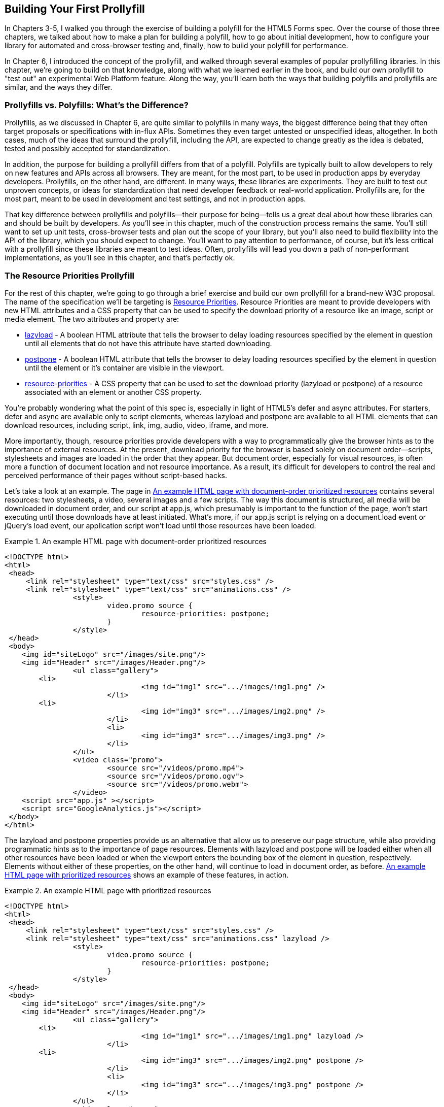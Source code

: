 [[polyfills_chapter_7]]
== Building Your First Prollyfill

In Chapters 3-5, I walked you through the exercise of building a polyfill for the HTML5 Forms spec. Over the course of those three chapters, we talked about how to make a plan for building a polyfill, how to go about initial development, how to configure your library for automated and cross-browser testing and, finally, how to build your polyfill for performance. 

In Chapter 6, I introduced the concept of the prollyfill, and walked through several examples of popular prollyfilling libraries. In this chapter, we're going to build on that knowledge, along with what we learned earlier in the book, and build our own prollyfill to "test out" an experimental Web Platform feature. Along the way, you'll learn both the ways that building polyfills and prollyfills are similar, and the ways they differ.

=== Prollyfills vs. Polyfills: What's the Difference?

Prollyfills, as we discussed in Chapter 6, are quite similar to polyfills in many ways, the biggest difference being that they often target proposals or specifications with in-flux APIs. Sometimes they even target untested or unspecified ideas, altogether. In both cases, much of the ideas that surround the prollyfill, including the API, are expected to change greatly as the idea is debated, tested and possibly accepted for standardization.

In addition, the purpose for building a prollyfill differs from that of a polyfill. Polyfills are typically built to allow developers to rely on new features and APIs across all browsers. They are meant, for the most part, to be used in production apps by everyday developers. Prollyfills, on the other hand, are different. In many ways, these libraries are experiments. They are built to test out unproven concepts, or ideas for standardization that need developer feedback or real-world application. Prollyfills are, for the most part, meant to be used in development and test settings, and not in production apps.

That key difference between prollyfills and polyfills--their purpose for being--tells us a great deal about how these libraries can and should be built by developers. As you'll see in this chapter, much of the construction process remains the same. You'll still want to set up unit tests, cross-browser tests and plan out the scope of your library, but you'll also need to build flexibility into the API of the library, which you should expect to change. You'll want to pay attention to performance, of course, but it's less critical with a prollyfill since these libraries are meant to test ideas. Often, prollyfills will lead you down a path of non-performant implementations, as you'll see in this chapter, and that's perfectly ok.

=== The Resource Priorities Prollyfill

For the rest of this chapter, we're going to go through a brief exercise and build our own prollyfill for a brand-new W3C proposal. The name of the specification we'll be targeting is https://dvcs.w3.org/hg/webperf/raw-file/tip/specs/ResourcePriorities/Overview.html[Resource Priorities]. Resource Priorities are meant to provide developers with new HTML attributes and a CSS property that can be used to specify the download priority of a resource like an image, script or media element. The two attributes and property are:

- https://dvcs.w3.org/hg/webperf/raw-file/tip/specs/ResourcePriorities/Overview.html#attr-lazyload[lazyload] - A boolean HTML attribute that tells the browser to delay loading resources specified by the element in question until all elements that do not have this attribute have started downloading.
- https://dvcs.w3.org/hg/webperf/raw-file/tip/specs/ResourcePriorities/Overview.html#attr-postpone[postpone] - A boolean HTML attribute that tells the browser to delay loading resources specified by the element in question until the element or it's container are visible in the viewport.
- https://dvcs.w3.org/hg/webperf/raw-file/tip/specs/ResourcePriorities/Overview.html#attr-postpone[resource-priorities] - A CSS property that can be used to set the download priority (lazyload or postpone) of a resource associated with an element or another CSS property.

You're probably wondering what the point of this spec is, especially in light of HTML5's +defer+ and +async+ attributes. For starters, +defer+ and +async+ are available only to +script+ elements, whereas +lazyload+ and +postpone+ are available to all HTML elements that can download resources, including +script+, +link+, +img+, +audio+, +video+, +iframe+, and more. 

More importantly, though, resource priorities provide developers with a way to programmatically give the browser hints as to the importance of external resources. At the present, download priority for the browser is based solely on document order--scripts, stylesheets and images are loaded in the order that they appear. But document order, especially for visual resources, is often more a function of document location and not resource importance. As a result, it's difficult for developers to control the real and perceived performance of their pages without script-based hacks.

Let's take a look at an example. The page in <<EX07-01>> contains several resources: two stylesheets, a video, several images and a few scripts. The way this document is structured, all media will be downloaded in document order, and our script at +app.js+, which presumably is important to the function of the page, won't start executing until those downloads have at least initiated. What's more, if our +app.js+ script is relying on a +document.load+ event or jQuery's +load+ event, our application script won't load until those resources have been loaded.

[[EX07-01]]
.An example HTML page with document-order prioritized resources
====
[source, html]
----
<!DOCTYPE html>
<html>
 <head>
     <link rel="stylesheet" type="text/css" src="styles.css" />
     <link rel="stylesheet" type="text/css" src="animations.css" />
		<style>
			video.promo source {
				resource-priorities: postpone;
			}
		</style>
 </head>
 <body>
    <img id="siteLogo" src="/images/site.png"/>
    <img id="Header" src="/images/Header.png"/>
		<ul class="gallery">
    	<li>
				<img id="img1" src=".../images/img1.png" />
			</li>
    	<li>
				<img id="img3" src=".../images/img2.png" />
			</li>
			<li>
				<img id="img3" src=".../images/img3.png" />
			</li>
		</ul>
		<video class="promo">
			<source src="/videos/promo.mp4">
			<source src="/videos/promo.ogv">
			<source src="/videos/promo.webm">
		</video>
    <script src="app.js" ></script>
    <script src="GoogleAnalytics.js"></script>
 </body>
</html>
----
====

The +lazyload+ and +postpone+ properties provide us an alternative that allow us to preserve our page structure, while also providing programmatic hints as to the importance of page resources. Elements with +lazyload+ and +postpone+ will be loaded either when all other resources have been loaded or when the viewport enters the bounding box of the element in question, respectively. Elements without either of these properties, on the other hand, will continue to load in document order, as before. <<EX07-02>> shows an example of these features, in action.

[[EX07-02]]
.An example HTML page with prioritized resources
====
[source, html]
----
<!DOCTYPE html>
<html>
 <head>
     <link rel="stylesheet" type="text/css" src="styles.css" />
     <link rel="stylesheet" type="text/css" src="animations.css" lazyload />
		<style>
			video.promo source {
				resource-priorities: postpone;
			}
		</style>
 </head>
 <body>
    <img id="siteLogo" src="/images/site.png"/>
    <img id="Header" src="/images/Header.png"/>
		<ul class="gallery">
    	<li>
				<img id="img1" src=".../images/img1.png" lazyload />
			</li>
    	<li>
				<img id="img3" src=".../images/img2.png" postpone />
			</li>
			<li>
				<img id="img3" src=".../images/img3.png" postpone />
			</li>
		</ul>
		<video class="promo">
			<source src="/videos/promo.mp4">
			<source src="/videos/promo.ogv">
			<source src="/videos/promo.webm">
		</video>
    <script src="app.js" ></script>
    <script src="GoogleAnalytics.js" lazyload></script>
 </body>
</html>
----
====

In the sample above, which will also serve as our base demo page for the prollyfill, you can see both attributes and the property in action. First, in the style tag, we have a single CSS selector for the source values of any video tags containing the class "promo." Inside of the selector is our +resource-priorities+ property, which tells the browser to set the +postpone+ value on the video source elements, which will ensure that the video on my page doesn't begin loading until the user scrolls to that location on the screen.

Throughout the rest of the sample above, I've applied the +lazyload+ attribute to those resources that I want to have downloaded as soon as core page resources are loaded, and the +postpone+ attribute to those resources that need to only be loaded when in the user's visible viewport. The end result is a page with clear instructions to the browser as to the loading priority of all resources in the document. 

Resource Priorities are a great idea, but since they are so new, there aren't any native browser implementations. So we'll build our own prollyfill, which will allow us, and other developers to put this spec through its paces and offer feedback to spec authors and the W3C. Let's get started building that prollyfill, which I've decided to call slacker.js in what is probably a misguided attempt to be clever.

=== Specifying the API & Deciding What to Build

Before beginning construction of our prollyfill, it's important to take a moment and consider the purpose and goals of the project, what you will and won't take on, as well as the API of the library. As I did in Chapter 2 with the HTML5 Forms polyfill, the first thing I did with +https://github.com/bsatrom/slacker.js[slacker.js]+ was to define the purpose and goals of the project, as illustrated in <<EX07-03>>.

[[EX07-03]]
.Purpose and Goals of the Resource Priorities prollyfill, slacker.js
----
== Purpose & Goals

The purpose of this project is to serve as a complete prollyfill for the draft https://dvcs.w3.org/hg/webperf/raw-file/tip/specs/ResourcePriorities/Overview.html#attr-postpone[Resource Priorities spec], including support for new HTML attributes (+lazyload+ and +postpone+), a new CSS property (+resource-priorities+) and a DOM event (+lazyloaded+). This project includes built-in feature detection and, by-default, will only polyfill those forms features not present in the user's browser. 

As a prollyfill, this library's primary purpose is to serve as a proof-of-concept and testbed for conversations around the Resource Priorities specification, and *not* to serve as a cross-browser polyfill ready for production use.

This library will function as both a drop-in and opt-in prollyfill, depending on the features being used. For the +lazyload+ and +postpone+ properties, this library will manage resources when these attributes are included in a document and the +data-href+ or +data-src+ attribute is used. When using the +resource-priorities+ CSS property, +link+ and +style+ elements should be decorated with an attribute (+data-slacker-interpret+) that will indicate use of this property to the prollyfill.

*Goals*

- **Provide a complete Resource Priorities solution that allows developers to experiment with new attributes, CSS properties and DOM events, as defined in the spec**.
- **Provide a test bed for specified and experimental features**. As a prollyfill, the API surface of this library is not limited to those features already contained in the spec. Where it makes sense to propose new or changed features, this library can be used as a POC for those proposed changes.
- **Adapt quickly to specification changes, including those to the spec's API**. We expect this spec to change, and this library should be built in such a way that API changes are easy to absorb.

*Non-Goals*

- This library is intended to serve as a proof-of-concept for a cutting-edge web platform feature and, as such is not meant for production use. 
- As a proof-of-concept, this library will not be performance-tuned
- This library may diverge from the https://dvcs.w3.org/hg/webperf/raw-file/tip/specs/ResourcePriorities/Overview.html#attr-postpone[Resource Priorities spec] in order to add convenience features, non-standard behaviors, or to add experimental APIs for consideration by spec authors.
----

As you can see, this section has a lot of similarities to and differences from our Forms polyfill. Like the Forms library, this section contains a summary of the purpose of the project, as well as a few bullets covering the goals and non-goals of the project. The differences are clear in the content, however. Our prollyfill is an experiment intended to drive discussion, and you can see that reflected in the text above.

Once I've clearly defined the purpose and goals of my library, I'll turn my attention next to its API. For this, I like to sit down with the spec and draft a features matrix so that I can outline the major features my library should provide, as well as any feature-specific caveats, opt-in features, or quirks that the library should account for. <<EX07-04>> illustrates my initial features matrix for +slacker.js+.

[[EX07-04]]
.Features Matrix for +slacker.js+
[options="header"]
|==============================================
|Feature|Opt-In|Workflow|Exceptions|Supported Elements
|Support for +lazyload+ attribute|Yes (+data-src+/+data-href+)|Remove +src+ of elements with +lazyload+ and place in an array; When +document.load+ is fired, re-set the +src+ for each element.|for +script+, if +defer+ is used with +lazyload+, it has no effect; for +script+, if +async+ is set to false, +lazyload+ has no effect; for +svg reImage+, if +externalResourcesRequired+ is set to "true," +lazyload+ has no effect|+img+, +audio+, +video+, +script+, +link+, +embed+, +iframe+, +object+, +svg feImage+, +svg use+, +svg script+, +svg tref+  
|Support for +postpone+ attribute|Yes (+data-src+/+data-href+)|Remove +src+ of elements with +postpone+ and place in an array; On scroll or when an element with the +display:none+ property becomes visible, determine if any elements are within the bounding box of the page and, if so, re-set the +src+ for each visible element.|for +audio+, +postpone+ only works if the +controls+ attribute has been set; for +svg reImage+, if +externalResourcesRequired+ is set to "true," +postpone+ has no effect|+img+, +audio+, +video+, +script+, +link+, +embed+, +iframe+, +object+, +svg feImage+, +svg use+, +svg script+, +svg tref+  
|Support for +resource-priorities+ CSS property|Yes (+data-slacker-interpret+)|Parse all +link+ and +style+ elements that use the +data-slacker-interpret+ attribute and find all instances of the +resource-priorities+ property; Remove +src+ values for related elements, and any CSS properties that specify a source (like +background-image+)|None|+img+, +audio+, +video+, +script+, +link+, +embed+, +iframe+, +object+, +svg feImage+, +svg use+, +svg script+, +svg tref+, '+background-image+', '+border-image-source+', '+content+', '+cursor+', '+list-style-image+', '+@font-face src+'  
|Support for +lazyloaded+ event|No|Once the +src+ has been re-set for resources with the +lazyload+ attribute, fire the +lazyloaded+ event. If no such elements exist, fire immediately after +document.load+|None| N/A
|==============================================

Even though there are really only four major features to the Resource Priorities spec, there's quite a lot going on for what seems like a relatively straightforward prollyfill. In addition to needing to support new attributes, a CSS proper and a DOM event, we have to consider how to support these new features across a dozen HTML elements and a handful of resource-loading CSS properties. We also have to take into account the interaction between +lazyload+/+postpone+ and +defer+ and +async+ when used on script elements. Since there's a lot to consider when building my prollyfill, I'm going to create a roadmap for major features, just as I did for my HTML5 Forms polyfill. The roadmap for +slacker.js+ can be seen in <<EX07-05>>.

[[EX07-05]]
.Roadmap for slacker.js
----
== Prollyfill Roadmap

- v0.1 - Support for the +lazyload+ attribute and +lazyloaded+ event
- v0.2 - Support for the +postpone+ attribute
- v0.5 - Support for the +resource-priorities+ CSS property
- v1.0 - Full spec support (v0.5 + bug-fixes and enhancements)
----

With a clearly defined set of goals, features and a roadmap for my library, I'm now ready to get started. In the next section, we'll set up the initial project for +slacker.js+ and start building out our polyfill.

=== Setting Up Your Prollyfill Project

In Chapter 3, I provided some tips on how to set up the initial project structure for your polyfill, including essential documentation files (README, LICENSE, CHANGELOG, CONTRIBUTING) and essential directories for your source, 3rd party dependencies, tests and distribution files. In Chapter 4, we expanded on this list with a discussion on configuring project builds with Grunt and setting-up unit and cross-browser testing via Jasmine, Karma and Travis.ci. For a prollyfill, much of these process remains the same, so I won't repeat it here. Instead, I encourage you to check out Chapter 3 and 4 if you haven't already to get an overview of how I've chosen to configure both my HTML5 Forms polyfill and my Resource Priorities prollyfill.

=== Adding Prollyfill Features

For +slacker.js+, I'm going to use http://pivotal.github.io/jasmine/[Jasmine] for my unit tests, just as I did for the HTML5 Forms polyfill earlier in the book. Once I've configured Jasmine, including the Grunt- and Karma-dependent steps outlined in Chapter 4, I'm ready to add my first test.

==== The First Test: Feature Detection

In the roadmap for my prollyfill, which I shared above, I decided to first focus on supporting the +lazyload+ attribute. Along those lines, my first test makes sure that my prollyfill is performing feature detection for the +lazyload+ attribute. I know, of course, that no browser currently supports this attribute, but I don't know how long that will be the case, or how long my library will stick around, so the responsible thing to do is to always perform feature detection, if possible, even when building prollyfills. <<EX07-06>> contains the source for my first test:

[[EX07-06]]
.First test for the slacker.js prollyfill
====
[source, js]
----
describe('lazyload attribute tests', function() {
  it('should test for the lazyload attribute before acting',
  function() {
    var s = document.createElement('script');
      var lazyloadSupported = 'lazyload' in s;
      var slackerFrame = document.querySelector('iframe#slackerFrame'),
        loaded = false;
      slackerFrame.src = path + 'lazyload.html';

      slackerFrame.addEventListener('load', function() {
        loaded = true;
      });

      waitsFor(function() {
        return loaded;
      }, 'iframe load event never fired', 2000);

      runs(function() {
        expect(lazyloadSupported)
          .toEqual(slackerFrame.contentWindow.slacker.features.lazyload);

        slackerFrame.src = '';
      });  });
});
----
====

There's quite a lot going on here, so let's unpack the sample above. The first thing you'll notice is that I'm getting a reference to an iframe in my main document. This is key. Because my prollyfill is meant to operate on entire documents, I feel that I should simulate these conditions as much as possible in my tests. In order to do that, I load an external HTML file, the source of which is shown in <<EX07-07>> and inject it as the source of my iframe, which causes my prollyfill to run. Once I've loaded the iframe and set it's new source, I need to wait for the page to fully load before running my tests, so I add an event listener for the frame and use the jasmine +waitsFor+ and +runs+ methods to make sure that the tests don't run until I'm good and ready.

[[EX07-07]]
.+lazyload.html+ source
====
[source, html]
----
<!DOCTYPE html>
<html>
<head>
    <link rel="stylesheet" type="text/css" href="styles.css" />
    <link rel="stylesheet" type="text/css" data-href="animations.css" lazyload />

</head>
<body>
    <img data-src="foo.png" lazyload/>

    <script src="../../../../src/slacker.features.js"></script>
    <script src="../../../../src/slacker.js"></script>
</body>
</html>
----
====

When I first run this test, it will fail, of course. In order to make it pass, I'll add a test for the +lazyload+ attribute to my source in a new file called +slacker.features.js+, as shown in <<EX07-08>>.

[[EX07-08]]
.+lazyload+ feature test
====
[source, js]
----
(function() {
  window.slacker = window.slacker || {};

  var resourcePrioritiesFeatures = {
    lazyload: (function () {
      var s = document.createElement('script');
      return 'lazyload' in s;
    })()
  };
  
  window.slacker.features = resourcePrioritiesFeatures;
}());
----
====

This module, which will serve as the core module for all feature tests in my prollyfill, starts with an IIFE before setting the global +window.slacker+ namespace that I'll be using for the library. Next, I create an object literal to hold my feature tests, and add a test for the +lazyload+. As discussed in Chapter 3, I can test for official support for new HTML attributes by creating an in-memory element and checking to see if the attribute exists. Once I've added my features module and the +lazyload+ test, my first test should pass.

==== The Second Test: Initial +lazyload+ functionality

Now that I have my feature testing in place, I can shift to the +lazyload+ attribute itself. The next test, as illustrated in <<EX07-09>> will make sure that my prollyfill detects the presence of this attribute and removes whatever value is specified in the data-href attribute of my +<link>+ element.

[[EX07-09]]
.Testing +data-href+ attribute removal
====
[source, js]
----
it('should detect the lazyload attribute and remove data-href',
function() {
  var slackerFrame = document.querySelector('iframe#slackerFrame'),
    loaded = false;
  slackerFrame.src = path + '/lazyload.html';

  slackerFrame.addEventListener('load', function() {
    loaded = true;
  });

  waitsFor(function() {
    return loaded;
  }, 'iframe load event never fired', 2000);

  runs(function() {
    var stylesheet =          slackerFrame.contentDocument.querySelectorAll('link[lazyload]');

    expect(stylesheet.length).not.toBe(0);
    expect(stylesheet[0].getAttribute('data-href')).toEqual('');

    slackerFrame.src = '';
  });
});
----
====

This test is similar to our first in that it does some async work to work with an iframe--and we'll clean up this duplication in a bit--before running the actual test. The test pulls the +<link>+ element from the DOM and checks to see that it's +data-href+ attribute is null. As with our first test, this test will fail on first run because I haven't added any functionality yet. Let's do that, first by creating a +slacker.js+ source file in the +src+ directory for my project, and then by adding the +src+ removal functionality, as illustrated in <<EX07-10>>.

[[EX07-10]]
.Creating the +lazyload+ src removal feature
====
[source, js]
----
(function() {
  window.slacker = window.slacker || {};

  var i, len,
    lazyLoaded = [];

  //Test for the presence of the lazyload attribute.
  //If it's not supported, let's get to work.
  if (!window.slacker.features.lazyload){
    var elements = document.querySelectorAll('[lazyload]');

    for (i = 0, len = elements.length; i < len; i++) {
      var el = elements[i];
      if (el.nodeName === 'LINK') {
        lazyLoaded.push(el.getAttribute('data-href'));
        el.setAttribute('data-href','');
      }
    }
  }

}());
----
====

At this point, our prollyfill is pretty simple, but it's enough to make our second test pass. I'm simply looking for every element with the +lazyloaded+ attribute and then looping over each. If the +nodeName+ of the current element is "LINK," I remove that element's +data-href+ attribute and place it into an array. If I run my tests again, they should now pass.

==== The First Refactor: Cleaning Up the Tests

At this point, our prollyfill is nowhere near functional, but we're off to the right start. A logical next step would be to round out basic +lazyload+ support by setting my +link+ element's +href+ after the page load. We'll get to that, of course, but first I need to clean up some duplication of code in my tests in order to simplify things.

If you take a look at <<EX07-06>> and <<EX07-09>>, you'll notice a lot of boilerplate test code that I have to duplicate each time through. I'd like to clean this up to make my subsequent tests cleaner, so I'll create a local function in my +fixtures.js+ file to manage all of the frame loading. The source of this helper method can be found in <<EX07-11>>.

[[EX07-11]]
.Test runner helper method
====
[source, js]
----
function loadFrame(test) {
  var slackerFrame = document.querySelector('iframe#slackerFrame'),
    loaded = false;
  slackerFrame.src = path + 'lazyload.html';

  slackerFrame.addEventListener('load', function() {
    loaded = true;
  });

  waitsFor(function() {
    return loaded;
  }, 'iframe load event never fired', 2000);

  runs(function() {
    if (test && typeof test === 'function') {
      test(slackerFrame);
    }

    slackerFrame.src = '';
  });
}
----
====

With this method, I'm able to abstract away much of the iframe logic and keep my test methods clean so that they only have to pass in the spec-specific setup and +expect+ statements. As an example, my refactored version of <<EX07-06>> can be seen below, in <<EX07-12>>. It's much cleaner, and will make adding subsequent tests much simpler.

[[EX07-12]]
.A refactored iframe test
====
[source, js]
----
it('should test for the lazyload attribute before acting', function() {
  var s = document.createElement('script');
  var lazyloadSupported = 'lazyload' in s;

  loadFrame(function(frame) {
    expect(lazyloadSupported)
      .toEqual(frame.contentWindow.slacker.features.lazyload);
  });
});
----
====

==== The Third Test: Modifying the public API

So far, we've been building our prollyfill to the Resource Priorities spec, and things look pretty good. However, as a prollyfill developer, you might encounter situations where you have an idea for a feature of your library that might actually make sense as a part of the official spec. In this section, we'll explore the addition of one such feature to +slacker.js+.

As I worked on the initial functionality for +slacker.js+, I found myself wishing that the collection of de-prioritized elements--as in, those decorated with the +lazyload+ or +postpone+ attributes were available in some form of collection that I could inspect from my tests. I also thought that a collection like this would be useful to app developers, so since this is a prollyfill for a draft specification, what better way to test out this idea than to add the feature to my prollyfill and try it out?

To add this functionality, I'll start with a simple test, as illustrated in <<EX07-13>>. Here, I'm specifying that I expect for my +slacker+ object to hold an array called +lazyLoaded+ and that this array should have a length of two, which corresponds to the two elements (one +<link>+ and one +<img>+) in my +lazyload.html+ test file.

[[EX07-13]]
.Test for brand-new functionality
====
[source, js]
----
it('should hold the resource source in the lazyLoaded array', function() {
  loadFrame(function(frame) {
    var win = frame.contentWindow;
    expect(win.slacker.lazyLoaded.length).toEqual(2);
  });
});
----
====

Once I've added this test and run my tests in the browser to verify failure, I'll head back over to +slacker.js+ to add the following line just after the +for+ loop.

====
[source, js]
----
window.slacker.lazyLoaded = lazyLoaded;
----
====

With this line, my tests and apps can now obtain access to an array of lazyLoaded elements. Is this a good idea? Maybe, or maybe not. All that matters in this case is that, as a prollyfill developer, I should feel free to experiment and play with ideas like this, and even pitch them to the spec authors for inclusion. If they say yes, I've contributed to a future web platform standard! And if not, no harm, no foul. I can simply remove the API from my prollyfill, and move on confident that I've still contributed to the standardization process by encouraging conversation.

Of course, if this new API were to be added to the spec, it would no doubt live as an object on +window+ and would probably have a different name. I'm adding it to my +slacker+ namespace to be clear about the API for my prollyfill. If and when I propose this new addition, I can use the API of my library as a reference, while suggesting additions  or changes to the spec.

==== The Fourth Test: Supporting Additional Element Types

My test in <<EX07-13>> will still fail, at this point, and if you look at the source in <<EX07-10>>, it's easy to see why. My test file contains two +lazyload+ elements, an image and a stylesheet, but my prollyfill only supports the +<link>+ element, so I'll need to modify the library to support the +<img>+ element, as well. <<EX07-14>> contains the new source of my +for+ loop.

[[EX07-14]]
.Supporting a second element type
====
[source, js]
----
for (i = 0, len = elements.length; i < len; i++) {
  var el = elements[i];
  if (el.nodeName === 'LINK') {
    lazyLoaded.push(el.getAttribute('data-href'));
    el.setAttribute('data-href','');
  } else if (el.nodeName === 'IMG') {
    lazyLoaded.push(el.getAttribute('data-src'));
    el.setAttribute('data-src','');
  }
}
----
====

Once I've added the code above, the test in <<EX07-13>> will pass, meaning that I have starter support for two element types and a public object that holds my lazyLoaded urls. This is great, but since there's some code duplication above, and I hate duplication, it's time for another refactor.

==== The Second Refactor: Completing Element Type Support

With only two elements to support, my +if+ statement above isn't too unwieldy. That said, according to the Resource Priorities spec, I need to support *thirteen* different element types. What's more, I still have to add support for +postpone+, which also supports thirteen elements. I really don't want to keep adding +if+ statements, so it's time for another refactor.

Since the only real difference between the elements I need to support is the source attribute they use (+href+ or +src+), I can do a lot to abstract away the clearing of attributes into a local helper method, while placing each element I want to support into a local object. The new source for +slacker.js+ once I've made this change can be found in <<EX07-15>>.

[[EX07-15]]
.Refactoring to add multiple element support
====
[source, js]
----
(function() {
  window.slacker = window.slacker || {};

  var i, len,
    lazyLoaded = [];

  function clearSourceAttribute(el, attr) {
    lazyLoaded.push(el.getAttribute(attr));
    el.setAttribute(attr,'');
  }

  var elementReplacements = {
    LINK: function(el) {
      clearSourceAttribute(el, 'data-href');
    },
    IMG: function(el) {
      clearSourceAttribute(el, 'data-src');
    }
  };

  //Test for the presence of the lazyload attribute.
  //If it's not supported, let's get to work.
  if (!window.slacker.features.lazyload){
    var elements = document.querySelectorAll('[lazyload]');

    for (i = 0, len = elements.length; i < len; i++) {
      var el = elements[i];

      if (el.nodeName in elementReplacements) {
        elementReplacements[el.nodeName](el);
      }
    }
    //Make the array of lazyLoaded elements publicly available
    //for debugging.
    window.slacker.lazyLoaded = lazyLoaded;
  }

}());
----
====

By moving most of the attribute support and element-specific logic into module-level functions, I get a much cleaner +for+ loop. It's also much easier to add support for the rest of the elements in the spec. Let's add another one of those now, first via a test.

[[EX07-16]]
.Testing for +<script>+ element support
====
[source, js]
----
it('should support the script element', function() {
  loadFrame(function(frame) {
    var stylesheet = frame.contentDocument.querySelectorAll('script[lazyload]');

    expect(stylesheet.length).not.toBe(0);
    expect(stylesheet[0].getAttribute('data-src')).toEqual('');
  });
});
----
====

Similar to my initial test for the +link+ attribute, I'm making sure that my +script+ element is in the page, and that my prollyfill removes it's +data-src+ attribute. After verifying that it fails, I can add support to the +slacker.js+ source by adding a new function for the +script+ element, as shown in <<EX07-17>>. Once I've added this function, I can re-run my tests and confirm that they pass.

[[EX07-17]]
.Adding support for the +<script>+ element
====
[source, js]
----
var elementReplacements = {
  LINK: function(el) {
    clearSourceAttribute(el, 'data-href');
  },
  IMG: function(el) {
    clearSourceAttribute(el, 'data-src');
  },
  SCRIPT: function(el) {
    clearSourceAttribute(el, 'data-src');
  }
};
----
====

==== The Fifth Test: Completing Initial Support

Now that I have some initial functionality to remove resource source attributes, and I have a clean way to add support for all element types, it's time to complete initial support for the +lazyloaded+ attribute by adding functionality to properly set the +href+ attribute on my +link+ tag after the page load is complete. First, just as we've done every time thus far, I'll create my failing test, which can be seen in <<EX07-18>>.

[[EX07-18]]
.Test for full +lazyload+ attribute support
====
[source, js]
----
it('should re-apply the lazyload attribute after the document.load event', function() {
  loadFrame(function(frame) {
    var stylesheet = frame.contentDocument.querySelectorAll('link[lazyload]');
  
    expect(stylesheet[0].getAttribute('href')).not.toBe(null);
  });
});
----
====

As per the spec, once the +document.load+ event has fired, I expect my prollyfill to go to work and set the +src+ and +href+ properties for my elements. If things work properly, this test will confirm that my test document's +link+ element has been modified, accordingly.

To make this test pass, and round out initial support for the +lazyloaded+ attribute, I'll need to make some pretty extensive changes to my prollyfill source, as shown in <<EX07-19>>.

[[EX07-19]]
.Adding complete support for the +lazyloaded+ attribute.
====
[source, js]
----
(function() {
  window.slacker = window.slacker || {};

  var i, len,
    lazyLoaded = [];

  function clearSourceAttribute(el, attr) {
    lazyLoaded.push({
      el: el,
      source: el.getAttribute('data-' + attr)
    });
    el.setAttribute('data-' + attr,'');
  }

  var elementSource = {
    LINK: 'href',
    IMG: 'src',
    SCRIPT: 'src'
  };

  //Test for the presence of the lazyload attribute.
  //If it's not supported, let's get to work.
  if (!window.slacker.features.lazyload){
    var elements = document.querySelectorAll('[lazyload]');

    for (i = 0, len = elements.length; i < len; i++) {
      var el = elements[i];

      if (el.nodeName in elementSource) {
        clearSourceAttribute(el, elementSource[el.nodeName]);
      }
    }
    //Make the array of lazyLoaded elements publicly available
    //for debugging.
    window.slacker.lazyLoaded = lazyLoaded;

    //When the page has finished loading, loop through
    //the collection of lazyloaded elements and set their
    //attributes accordingly.
    window.addEventListener('load', function() {
      for (i = 0, len = lazyLoaded.length; i < len; i++) {
        var element = lazyLoaded[i];
        element.el.setAttribute(elementSource[element.el.nodeName], element.source);
      }
    });
  }
}());
----
====

The key piece of the sample above is towards the end, where I've defined a +load+ event listener on the current +window+. Once that event fires, I know it's time for me to add source properties back on the +lazyloaded+ elements, so I'll loop through my collection of elements and set it's +src+ or +href+ property accordingly. If you look closely, you'll also notice that I refactored the +clearSourceAttribute+ function, as well as the +elementSource+ object to support clearing and setting of attributes, cleanly. With these changes, all my tests will pass, and all I need to do to support the rest of the specified elements it to add them to the +elementSource+ object. I'll leave that as an exercise to the reader, though you can also check the public https://github.com/bsatrom/slacker.js[GitHub repo for slacker.js] if you want to see what the completed prollyfill looks like.

==== The Final Test: Supporting the +lazyloaded+ event

Before we close this chapter and our journey into polyfills and prollyfills, there's one more specified feature I need to add. According to the Resource Priorities spec, the browser should fire a +lazyloaded+ DOM event after downloading all of the lazyload-marked documents has been initiated. It should be easy enough to add this, so I'll start again with a failing test.

[[EX07-20]]
.Testing for the lazy loaded event
====
[source, javascript]
----
it('should fire the lazyloaded event after src replacement is complete', function() {
  loadFrame(function(frame) {
    var lazyloaded = false;

    frame('lazyloaded', function() {
      lazyloaded = true;
    });

    waitsFor(function() {
      return lazyloaded;
    }, 'iframe lazyloaded event never fired', 2000);

    runs(function() {
      expect(lazyloaded).toBe(true);
    });
  });
});
----
====

After I load my test document, I'll add a listener for the +lazyloaded+ event, and then add the Jasmine +waitsFor+ and +runs+ functions so that I give the iframe plenty of time to fire the event before I execute the test.

To implement this function, I can add a single line just after the +for+ loop in <<EX07-19>>:

====
[source, js]
----
window.dispatchEvent(new Event('lazyloaded'));
----
====

And that's it! All my tests should pass, and I've now added experimental support for the +lazyload+ portion of the Resource Priorities specification.

=== What's Next?

We breezed through a lot in this chapter for our +slacker.js+ prollyfill, but the work is just beginning. From here, I still need to add support for the remaining nine element types, deal with some element-specific edge cases, and then add support for the +postpone+ attribute and the +resource-priorities+ CSS property. On the infrastructure side, I'll also need to make some changes to account for automated and cross-browser testing. Just like polyfilling, prollyfilling is hard work and there's still a lot left to do! Of course, you can just check out the https://github.com/bsatrom/slacker.js[+slacker.js+ GitHub repo] to see the remaining prollyfill features that I didn't have space to cover, here.

Hopefully, over the course of this chapter on building a real-world prollyfill, you got a glimpse into both the similarities and differences between polyfills and prollyfills. The two library types are a lot alike, with the key differences being how you handle the public API and performance considerations for each. In this section, I'll briefly recap those differences.

==== Suggesting an API modification

As we've talked about repeatedly in this book, the public API for a stable feature is set, and should be considered gospel by the polyfill developer. Prollyfills, on the other hand, are in-flux, by definition. When building prollyfills, you should respect the API to some extent, while also feeling free to innovate and experiment with new ideas. Adding a +lazyLoaded+ collection to +slacker.js+, is an example of this.

Of course, no experiment is complete with out the reporting of results, so if you like the results of your modifications to an in-flux spec, you should feel free to get in touch with the appropriate Working Group, mailing list or directly with the spec authors to get their feedback. As I said in the last chapter, backing your ideas up with runnable code in a prollyfill is the best way to encourage the right kind of discussion around those ideas.

==== Building for Performance

As I mentioned earlier in this chapter, when building a prollyfill, your goal is to build something that tests out a experimental API, not to build something meant for cross-browser adoption by developers. As such, performance won't and shouldn't be your primary concern. What's more, sometimes creating prollyfills for experimental APIs require us to do bad things to HTML, JavaScript and CSS in order to create something halfway functional, and these bad things often cause performance go fly right out the window. Chalk this up to another reason why access to those "low-level APIs" described in the Extensible Web Manifesto are so critical, as these would allow developers to build prollyfills that also perform reasonably well. Until then, we do the best we can.

Of course, just because performance isn't your primary concern when building a prollyfill doesn't mean it shouldn't be a concern, at all. While I don't recommend spending time building comparative JSPerf tests and mining your browser's developer tools in an effort to squeeze out that extra few dozen milliseconds of speed, it is important to pay at least some attention to how your library performs, and apply common-sense practices to its construction.

One of the best ways to pay attention to performance in any project, including a prollyfill, is by taking a Test-Driven Development approach to adding features. I've used this approach throughout this book, but if you're not familiar, the basic idea is to first write a failing test for new functionality, to write just enough code to make that test pass, and finally, to consider any refactoring that needs to take place in order to improve the code.

The last step is critical, and I've shown you examples of it in both this chapter and Chapters 4 and 5. On the surface, refactoring might seem like an ascetic preference, but much of the time, the work I put in to improve the code also improves its performance. By removing duplication and looking for opportunities for reuse in my code, I'm encouraging myself to pay attention to ways to also improve that code's performance. When building a prollyfill, taking a TDD approach will ensure that you're library performs about as well as it can.

Over the course of this short book, we've covered a lot of ground. We spent some time early on talking about why polyfills still matter and I shared some principles for responsible polyfill development. Then, I put those principles in action and walked you through the creation of a polyfill for the HTML5 Forms specification. Finally, we talked about prollyfills and the opportunity that these present for developers to have a tangible impact on the future of the Web Platform.

It's an exciting time for the Web Platform, and it's an exciting time to be a front-end developer. More and more, developers are being given an opportunity to step up to the plate and participate in the standardization and browser evolution processes. Building polyfills is just one of the many ways that developers can participate, but it is unique because it is one backed by actual code and experience. It's a powerful tool that I hope you'll consider wielding as we work to extend the web forward, together.